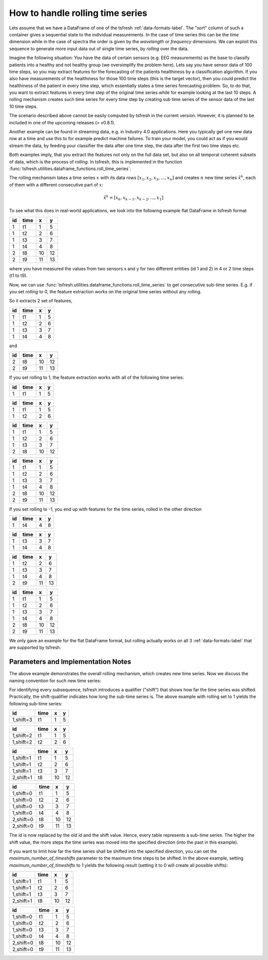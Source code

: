 .. _rolling-label:

How to handle rolling time series
=================================

Lets assume that we have a DataFrame of one of the tsfresh :ref:`data-formats-label`.
The "sort" column of such a container gives a sequential state to the individual measurements.
In the case of time series this can be the *time* dimension while in the case of spectra the order is given by the
*wavelength* or *frequency* dimensions.
We can exploit this sequence to generate more input data out of single time series, by *rolling* over the data.

Imagine the following situation:
You have the data of certain sensors (e.g. EEG measurements) as the base to classify patients into a healthy and not
healthy group (we oversimplify the problem here).
Lets say you have sensor data of 100 time steps, so you may extract features for the forecasting of the patients
healthiness by a classification algorithm.
If you also have measurements of the healthiness for those 100 time steps (this is the target vector), then you could
predict the healthiness of the patient in every time step, which essentially states a time series forecasting problem.
So, to do that, you want to extract features in every time step of the original time series while for example looking at
the last 10 steps.
A rolling mechanism creates such time series for every time step by creating sub time series of the sensor data of the
last 10 time steps.

The scenario described above cannot be easily computed by tsfresh in the current version.
However, it is planned to be included in one of the upcoming releases (> v0.8.1).

Another example can be found in streaming data, e.g. in Industry 4.0 applications.
Here you typically get one new data row at a time and use this to for example predict machine failures. To train your model,
you could act as if you would stream the data, by feeding your classifier the data after one time step,
the data after the first two time steps etc.

Both examples imply, that you extract the features not only on the full data set, but also
on all temporal coherent subsets of data, which is the process of *rolling*. In tsfresh, this is implemented in the
function :func:`tsfresh.utilities.dataframe_functions.roll_time_series`.

The rolling mechanism takes a time series :math:`x` with its data rows :math:`[x_1, x_2, x_3, ..., x_n]`
and creates :math:`n` new time series :math:`\hat x^k`, each of them with a different consecutive part
of :math:`x`:

.. math::
    \hat x^k = [x_k, x_{k-1}, x_{k-2}, ..., x_1]

To see what this does in real-world applications, we look into the following example flat DataFrame in tsfresh format

+----+------+----+----+
| id | time | x  | y  |
+====+======+====+====+
| 1  | t1   | 1  | 5  |
+----+------+----+----+
| 1  | t2   | 2	 | 6  |
+----+------+----+----+
| 1  | t3   | 3	 | 7  |
+----+------+----+----+
| 1  | t4   | 4	 | 8  |
+----+------+----+----+
| 2  | t8   | 10 | 12 |
+----+------+----+----+
| 2  | t9   | 11 | 13 |
+----+------+----+----+

where you have measured the values from two sensors x and y for two different entities (id 1 and 2) in 4 or 2 time
steps (t1 to t9).

Now, we can use :func:`tsfresh.utilities.dataframe_functions.roll_time_series` to get consecutive sub-time series.
E.g. if you set `rolling` to 0, the feature extraction works on the original time series without any rolling.

So it extracts 2 set of features,

+----+------+----+----+
| id | time | x  | y  |
+====+======+====+====+
| 1  | t1   | 1  | 5  |
+----+------+----+----+
| 1  | t2   | 2	 | 6  |
+----+------+----+----+
| 1  | t3   | 3	 | 7  |
+----+------+----+----+
| 1  | t4   | 4	 | 8  |
+----+------+----+----+

and

+----+------+----+----+
| id | time | x  | y  |
+====+======+====+====+
| 2  | t8   | 10 | 12 |
+----+------+----+----+
| 2  | t9   | 11 | 13 |
+----+------+----+----+

If you set rolling to 1, the feature extraction works with all of the following time series:

+----+------+----+----+
| id | time | x  | y  |
+====+======+====+====+
| 1  | t1   | 1  | 5  |
+----+------+----+----+

+----+------+----+----+
| id | time | x  | y  |
+====+======+====+====+
| 1  | t1   | 1  | 5  |
+----+------+----+----+
| 1  | t2   | 2  | 6  |
+----+------+----+----+

+----+------+----+----+
| id | time | x  | y  |
+====+======+====+====+
| 1  | t1   | 1  | 5  |
+----+------+----+----+
| 1  | t2   | 2  | 6  |
+----+------+----+----+
| 1  | t3   | 3  | 7  |
+----+------+----+----+
| 2  | t8   | 10 | 12 |
+----+------+----+----+

+----+------+----+----+
| id | time | x  | y  |
+====+======+====+====+
| 1  | t1   | 1  | 5  |
+----+------+----+----+
| 1  | t2   | 2  | 6  |
+----+------+----+----+
| 1  | t3   | 3  | 7  |
+----+------+----+----+
| 1  | t4   | 4  | 8  |
+----+------+----+----+
| 2  | t8   | 10 | 12 |
+----+------+----+----+
| 2  | t9   | 11 | 13 |
+----+------+----+----+

If you set rolling to -1, you end up with features for the time series, rolled in the other direction

+----+------+----+----+
| id | time | x  | y  |
+====+======+====+====+
| 1  | t4   | 4  | 8  |
+----+------+----+----+

+----+------+----+----+
| id | time | x  | y  |
+====+======+====+====+
| 1  | t3   | 3  | 7  |
+----+------+----+----+
| 1  | t4   | 4  | 8  |
+----+------+----+----+

+----+------+----+----+
| id | time | x  | y  |
+====+======+====+====+
| 1  | t2   | 2  | 6  |
+----+------+----+----+
| 1  | t3   | 3  | 7  |
+----+------+----+----+
| 1  | t4   | 4  | 8  |
+----+------+----+----+
| 2  | t9   | 11 | 13 |
+----+------+----+----+

+----+------+----+----+
| id | time | x  | y  |
+====+======+====+====+
| 1  | t1   | 1  | 5  |
+----+------+----+----+
| 1  | t2   | 2  | 6  |
+----+------+----+----+
| 1  | t3   | 3  | 7  |
+----+------+----+----+
| 1  | t4   | 4  | 8  |
+----+------+----+----+
| 2  | t8   | 10 | 12 |
+----+------+----+----+
| 2  | t9   | 11 | 13 |
+----+------+----+----+

We only gave an example for the flat DataFrame format, but rolling actually works on all 3 :ref:`data-formats-label`
that are supported by tsfresh.

Parameters and Implementation Notes
-----------------------------------

The above example demonstrates the overall rolling mechanism, which creates new time series.
Now we discuss the naming convention for such new time series:

For identifying every subsequence, tsfresh introduces a qualifier ("shift") that shows how far the time series was shifted.
Practically, the shift-qualifier indicates how long the sub-time series is.
The above example with rolling set to 1 yields the following sub-time series:

+-----------+------+----+----+
| id        | time | x  | y  |
+===========+======+====+====+
| 1,shift=3 | t1   | 1  | 5  |
+-----------+------+----+----+


+-----------+------+----+----+
| id        | time | x  | y  |
+===========+======+====+====+
| 1,shift=2 | t1   | 1  | 5  |
+-----------+------+----+----+
| 1,shift=2 | t2   | 2  | 6  |
+-----------+------+----+----+

+-----------+------+----+----+
| id        | time | x  | y  |
+===========+======+====+====+
| 1,shift=1 | t1   | 1  | 5  |
+-----------+------+----+----+
| 1,shift=1 | t2   | 2  | 6  |
+-----------+------+----+----+
| 1,shift=1 | t3   | 3  | 7  |
+-----------+------+----+----+
| 2,shift=1 | t8   | 10 | 12 |
+-----------+------+----+----+

+-----------+------+----+----+
| id        | time | x  | y  |
+===========+======+====+====+
| 1,shift=0 | t1   | 1  | 5  |
+-----------+------+----+----+
| 1,shift=0 | t2   | 2  | 6  |
+-----------+------+----+----+
| 1,shift=0 | t3   | 3  | 7  |
+-----------+------+----+----+
| 1,shift=0 | t4   | 4  | 8  |
+-----------+------+----+----+
| 2,shift=0 | t8   | 10 | 12 |
+-----------+------+----+----+
| 2,shift=0 | t9   | 11 | 13 |
+-----------+------+----+----+

The id is now replaced by the old id and the shift value. Hence, every table represents a sub-time series.
The higher the shift value, the more steps the time series was moved into the specified direction (into the past in
this example).

If you want to limit how far the time series shall be shifted into the specified direction, you can set the
*maximum_number_of_timeshifts* parameter to the maximum time steps to be shifted. In the above example, setting
*maximum_number_of_timeshifts* to 1 yields the following result (setting it to 0 will create all possible shifts):

+-----------+------+----+----+
| id        | time | x  | y  |
+===========+======+====+====+
| 1,shift=1 | t1   | 1  | 5  |
+-----------+------+----+----+
| 1,shift=1 | t2   | 2  | 6  |
+-----------+------+----+----+
| 1,shift=1 | t3   | 3  | 7  |
+-----------+------+----+----+
| 2,shift=1 | t8   | 10 | 12 |
+-----------+------+----+----+

+-----------+------+----+----+
| id        | time | x  | y  |
+===========+======+====+====+
| 1,shift=0 | t1   | 1  | 5  |
+-----------+------+----+----+
| 1,shift=0 | t2   | 2  | 6  |
+-----------+------+----+----+
| 1,shift=0 | t3   | 3  | 7  |
+-----------+------+----+----+
| 1,shift=0 | t4   | 4  | 8  |
+-----------+------+----+----+
| 2,shift=0 | t8   | 10 | 12 |
+-----------+------+----+----+
| 2,shift=0 | t9   | 11 | 13 |
+-----------+------+----+----+
